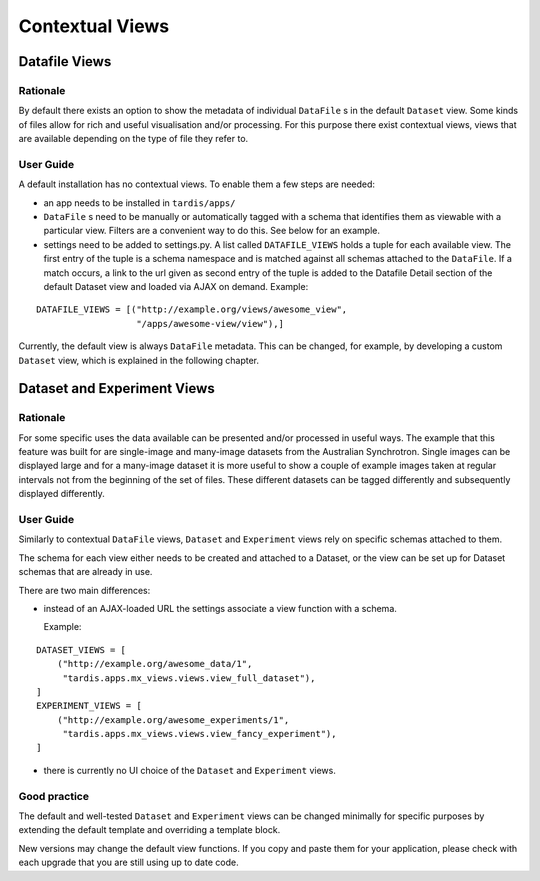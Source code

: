 ================
Contextual Views
================

Datafile Views
==============

Rationale
---------

By default there exists an option to show the metadata of individual
``DataFile`` s in the default ``Dataset`` view. Some kinds of files
allow for rich and useful visualisation and/or processing. For this
purpose there exist contextual views, views that are available
depending on the type of file they refer to.

User Guide
----------

A default installation has no contextual views. To enable them a few
steps are needed:

* an app needs to be installed in ``tardis/apps/``

* ``DataFile`` s need to be manually or automatically tagged with a
  schema that identifies them as viewable with a particular
  view. Filters are a convenient way to do this. See below for an
  example.

* settings need to be added to settings.py. A list called
  ``DATAFILE_VIEWS`` holds a tuple for each available view. The first
  entry of the tuple is a schema namespace and is matched against all
  schemas attached to the ``DataFile``. If a match occurs, a link
  to the url given as second entry of the tuple is added to the
  Datafile Detail section of the default Dataset view and loaded via
  AJAX on demand. Example:

::

    DATAFILE_VIEWS = [("http://example.org/views/awesome_view",
                       "/apps/awesome-view/view"),]

Currently, the default view is always ``DataFile`` metadata. This
can be changed, for example, by developing a custom ``Dataset`` view,
which is explained in the following chapter.

Dataset and Experiment Views
============================

Rationale
---------

For some specific uses the data available can be presented and/or
processed in useful ways. The example that this feature was built for
are single-image and many-image datasets from the Australian
Synchrotron. Single images can be displayed large and for a many-image
dataset it is more useful to show a couple of example images taken at
regular intervals not from the beginning of the set of files.  These
different datasets can be tagged differently and subsequently
displayed differently.

User Guide
----------

Similarly to contextual ``DataFile`` views, ``Dataset`` and ``Experiment``
views rely on specific schemas attached to them.

The schema for each view either needs to be created and attached to a
Dataset, or the view can be set up for Dataset schemas that are
already in use.

There are two main differences:

* instead of an AJAX-loaded URL the settings associate a view function
  with a schema.

  Example:

::

    DATASET_VIEWS = [
        ("http://example.org/awesome_data/1",
         "tardis.apps.mx_views.views.view_full_dataset"),
    ]
    EXPERIMENT_VIEWS = [
        ("http://example.org/awesome_experiments/1",
         "tardis.apps.mx_views.views.view_fancy_experiment"),
    ]


* there is currently no UI choice of the ``Dataset`` and ``Experiment`` views.

Good practice
-------------

The default and well-tested ``Dataset`` and ``Experiment`` views can be
changed minimally for specific purposes by extending the default template
and overriding a template block.

New versions may change the default view functions. If you copy and paste them
for your application, please check with each upgrade that you are still using
up to date code.
